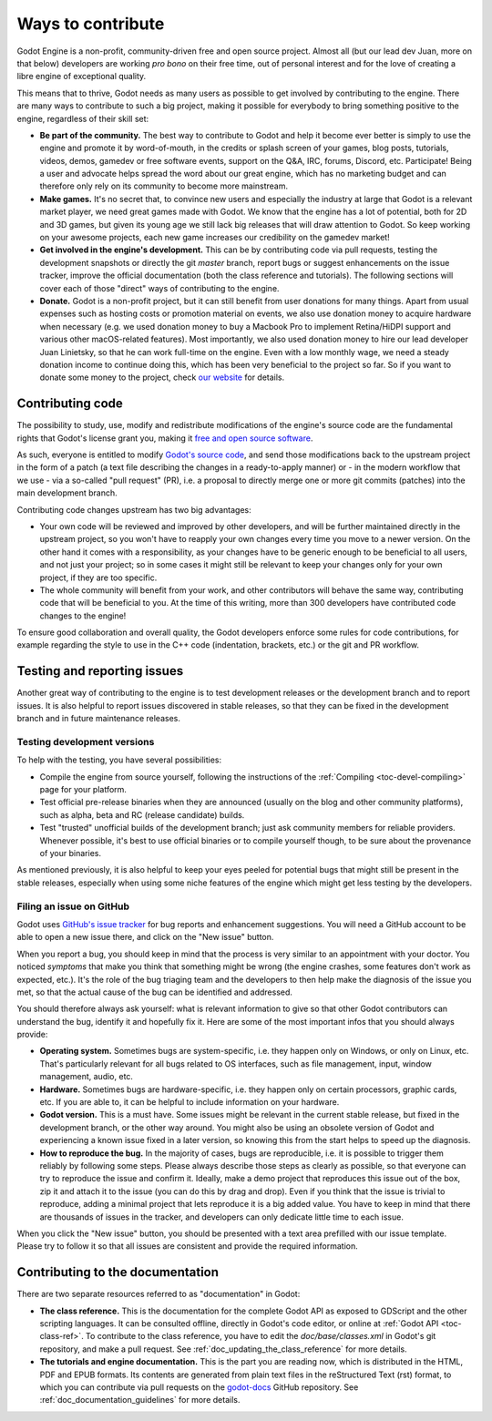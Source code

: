 .. _doc_ways_to_contribute:

Ways to contribute
==================

Godot Engine is a non-profit, community-driven free and open source project.
Almost all (but our lead dev Juan, more on that below) developers are working
*pro bono* on their free time, out of personal interest and for the love of
creating a libre engine of exceptional quality.

This means that to thrive, Godot needs as many users as possible to get
involved by contributing to the engine. There are many ways to contribute to
such a big project, making it possible for everybody to bring something
positive to the engine, regardless of their skill set:

-  **Be part of the community.** The best way to contribute to Godot and help
   it become ever better is simply to use the engine and promote it by
   word-of-mouth, in the credits or splash screen of your games, blog posts, tutorials,
   videos, demos, gamedev or free software events, support on the Q&A, IRC,
   forums, Discord, etc. Participate!
   Being a user and advocate helps spread the word about our great engine,
   which has no marketing budget and can therefore only rely on its community
   to become more mainstream.

-  **Make games.** It's no secret that, to convince new users and especially the
   industry at large that Godot is a relevant market player, we need great games
   made with Godot. We know that the engine has a lot of potential, both for 2D
   and 3D games, but given its young age we still lack big releases that will
   draw attention to Godot. So keep working on your awesome projects, each new
   game increases our credibility on the gamedev market!

-  **Get involved in the engine's development.** This can be by contributing
   code via pull requests, testing the development snapshots or directly the
   git *master* branch, report bugs or suggest enhancements on the issue
   tracker, improve the official documentation (both the class reference and
   tutorials). The following sections will cover each of those "direct" ways
   of contributing to the engine.

-  **Donate.** Godot is a non-profit project, but it can still benefit from
   user donations for many things. Apart from usual expenses such as hosting
   costs or promotion material on events, we also use donation money to
   acquire hardware when necessary (e.g. we used donation money to buy a
   Macbook Pro to implement Retina/HiDPI support and various other
   macOS-related features).
   Most importantly, we also used donation money to hire our lead developer
   Juan Linietsky, so that he can work full-time on the engine. Even with a low
   monthly wage, we need a steady donation income to continue doing this, which
   has been very beneficial to the project so far. So if you want to donate
   some money to the project, check `our website <http://godotengine.org/donate>`_
   for details.

Contributing code
-----------------

The possibility to study, use, modify and redistribute modifications of the
engine's source code are the fundamental rights that Godot's license grant you,
making it `free and open source software <https://en.wikipedia.org/wiki/Free_and_open-source_software>`_.

As such, everyone is entitled to modify
`Godot's source code <https://github.com/airdata/godot>`_, and send those
modifications back to the upstream project in the form of a patch (a text file
describing the changes in a ready-to-apply manner) or - in the modern workflow
that we use - via a so-called "pull request" (PR), i.e. a proposal to directly
merge one or more git commits (patches) into the main development branch.

Contributing code changes upstream has two big advantages:

-  Your own code will be reviewed and improved by other developers, and will be
   further maintained directly in the upstream project, so you won't have to
   reapply your own changes every time you move to a newer version. On the
   other hand it comes with a responsibility, as your changes have to be
   generic enough to be beneficial to all users, and not just your project; so
   in some cases it might still be relevant to keep your changes only for your
   own project, if they are too specific.

-  The whole community will benefit from your work, and other contributors will
   behave the same way, contributing code that will be beneficial to you. At
   the time of this writing, more than 300 developers have contributed code
   changes to the engine!

To ensure good collaboration and overall quality, the Godot developers
enforce some rules for code contributions, for example regarding the style to
use in the C++ code (indentation, brackets, etc.) or the git and PR workflow.

.. seealso:: Technical details about the PR workflow are outlined in a
             specific section, :ref:`doc_pr_workflow`.

             Details about the code style guidelines and the ``clang-format``
             tool used to enforce them are outlined in
             :ref:`doc_code_style_guidelines`.

Testing and reporting issues
----------------------------

Another great way of contributing to the engine is to test development releases
or the development branch and to report issues. It is also helpful to report
issues discovered in stable releases, so that they can be fixed in
the development branch and in future maintenance releases.

Testing development versions
~~~~~~~~~~~~~~~~~~~~~~~~~~~~

To help with the testing, you have several possibilities:

-  Compile the engine from source yourself, following the instructions of the
   :ref:`Compiling <toc-devel-compiling>` page for your platform.

-  Test official pre-release binaries when they are announced (usually on the
   blog and other community platforms), such as alpha, beta and RC (release
   candidate) builds.

-  Test "trusted" unofficial builds of the development branch; just ask
   community members for reliable providers. Whenever possible, it's best to
   use official binaries or to compile yourself though, to be sure about the
   provenance of your binaries.

As mentioned previously, it is also helpful to keep your eyes peeled for
potential bugs that might still be present in the stable releases, especially
when using some niche features of the engine which might get less testing by
the developers.

Filing an issue on GitHub
~~~~~~~~~~~~~~~~~~~~~~~~~

Godot uses `GitHub's issue tracker <https://github.com/airdata/godot/issues>`_
for bug reports and enhancement suggestions. You will need a GitHub account to
be able to open a new issue there, and click on the "New issue" button.

When you report a bug, you should keep in mind that the process is very similar
to an appointment with your doctor. You noticed *symptoms* that make you think
that something might be wrong (the engine crashes, some features don't work as
expected, etc.). It's the role of the bug triaging team and the developers to
then help make the diagnosis of the issue you met, so that the actual cause of
the bug can be identified and addressed.

You should therefore always ask yourself: what is relevant information to
give so that other Godot contributors can understand the bug, identify it and
hopefully fix it. Here are some of the most important infos that you should
always provide:

-  **Operating system.** Sometimes bugs are system-specific, i.e. they happen
   only on Windows, or only on Linux, etc. That's particularly relevant for all
   bugs related to OS interfaces, such as file management, input, window
   management, audio, etc.

-  **Hardware.** Sometimes bugs are hardware-specific, i.e. they happen
   only on certain processors, graphic cards, etc. If you are able to,
   it can be helpful to include information on your hardware.
   
-  **Godot version.** This is a must have. Some issues might be relevant in the
   current stable release, but fixed in the development branch, or the other
   way around. You might also be using an obsolete version of Godot and
   experiencing a known issue fixed in a later version, so knowing this from
   the start helps to speed up the diagnosis.

-  **How to reproduce the bug.** In the majority of cases, bugs are
   reproducible, i.e. it is possible to trigger them reliably by following some
   steps. Please always describe those steps as clearly as possible, so that
   everyone can try to reproduce the issue and confirm it. Ideally, make a demo
   project that reproduces this issue out of the box, zip it and attach it to
   the issue (you can do this by drag and drop).
   Even if you think that the issue is trivial to reproduce, adding a minimal
   project that lets reproduce it is a big added value. You have to keep in
   mind that there are thousands of issues in the tracker, and developers can
   only dedicate little time to each issue.

When you click the "New issue" button, you should be presented with a text area
prefilled with our issue template. Please try to follow it so that all issues
are consistent and provide the required information.

Contributing to the documentation
---------------------------------

There are two separate resources referred to as "documentation" in Godot:

-  **The class reference.** This is the documentation for the complete Godot
   API as exposed to GDScript and the other scripting languages. It can be
   consulted offline, directly in Godot's code editor, or online at
   :ref:`Godot API <toc-class-ref>`.
   To contribute to the class reference, you have to edit the
   `doc/base/classes.xml` in Godot's git repository, and make a pull request.
   See :ref:`doc_updating_the_class_reference` for more details.

-  **The tutorials and engine documentation.** This is the part you are reading
   now, which is distributed in the HTML, PDF and EPUB formats. Its contents
   are generated from plain text files in the reStructured Text (rst) format,
   to which you can contribute via pull requests on the
   `godot-docs <https://github.com/airdata/godot-docs>`_ GitHub repository.
   See :ref:`doc_documentation_guidelines` for more details.
